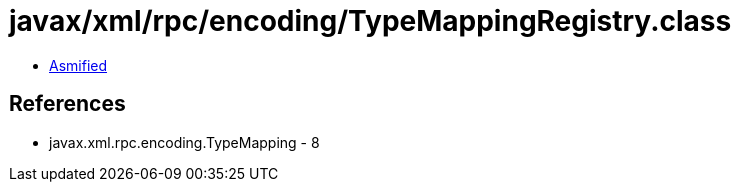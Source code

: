 = javax/xml/rpc/encoding/TypeMappingRegistry.class

 - link:TypeMappingRegistry-asmified.java[Asmified]

== References

 - javax.xml.rpc.encoding.TypeMapping - 8
